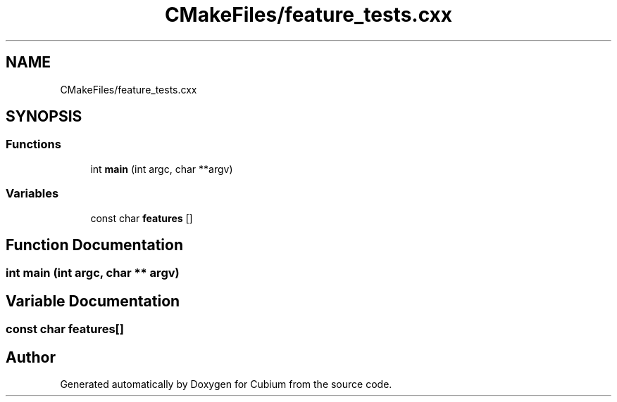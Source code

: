 .TH "CMakeFiles/feature_tests.cxx" 3 "Wed Oct 18 2017" "Version 1.5" "Cubium" \" -*- nroff -*-
.ad l
.nh
.SH NAME
CMakeFiles/feature_tests.cxx
.SH SYNOPSIS
.br
.PP
.SS "Functions"

.in +1c
.ti -1c
.RI "int \fBmain\fP (int argc, char **argv)"
.br
.in -1c
.SS "Variables"

.in +1c
.ti -1c
.RI "const char \fBfeatures\fP []"
.br
.in -1c
.SH "Function Documentation"
.PP 
.SS "int main (int argc, char ** argv)"

.SH "Variable Documentation"
.PP 
.SS "const char features[]"

.SH "Author"
.PP 
Generated automatically by Doxygen for Cubium from the source code\&.
